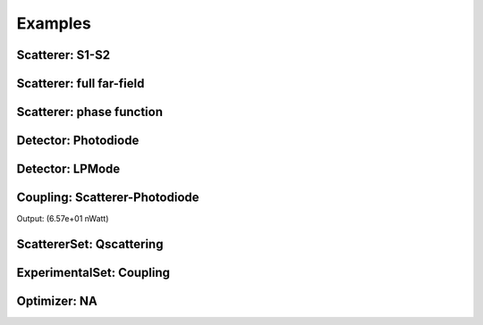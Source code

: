 Examples
========

Scatterer: S1-S2
----------------

.. code-block:: console
   :linenos:

   from PyMieSim.Scatterer import Sphere
   from PyMieSim.Source import PlaneWave

   LightSource = PlaneWave(Wavelength = 450e-9,
                           Polarization = 0)

   Scat = Sphere(Diameter    = 300e-9,
                 Source      = LightSource,
                 Index       = 1.4)


   S1S2 = Scat.S1S2(Num=100)

   S1S2.Plot()


.. image:: ../images/S1S2.png
   :width: 600

Scatterer: full far-field
-------------------------

.. code-block:: console
   :linenos:

   from PyMieSim.Scatterer import Sphere
   from PyMieSim.Source import PlaneWave

   LightSource = PlaneWave(Wavelength = 450e-9,
                           Polarization = 0)

   Scat = Sphere(Diameter    = 300e-9,
                 Source      = LightSource,
                 Index       = 1.4)


   Fields = Scat.FarField(Num=100)

   Fields.Plot()


.. image:: ../images/Fields.png
   :width: 600

Scatterer: phase function
-------------------------

.. code-block:: console
   :linenos:

   from PyMieSim.Scatterer import Sphere
   from PyMieSim.Source import PlaneWave

   LightSource = PlaneWave(Wavelength = 450e-9,
                          Polarization = 0)

   Scat = Sphere(Diameter    = 800e-9,
                Source      = LightSource,
                Index       = 1.4)


   SPF = Scat.SPF(Num=100)

   SPF.Plot()


.. image:: ../images/SPF.png
   :width: 600

Detector: Photodiode
--------------------

.. code-block:: console
   :linenos:

   from PyMieSim.Source import PlaneWave
   from PyMieSim.Detector import Photodiode

   LightSource = PlaneWave(Wavelength = 450e-9,
                           Polarization = 0)

   Detector = Photodiode(NA                = 0.8,
                         Sampling          = 1001,
                         GammaOffset       = 0,
                         PhiOffset         = 0)


   Detector.Plot()


.. image:: ../images/Photodiode.png
   :width: 600

Detector: LPMode
----------------

.. code-block:: console
   :linenos:

   from PyMieSim.Source import PlaneWave
   from PyMieSim.Detector import LPmode

   LightSource = PlaneWave(Wavelength = 450e-9,
                           Polarization = 0)

   Detector = LPmode(Mode         = (1, 1,'h'),
                     Sampling     = 201,
                     NA           = 0.4,
                     GammaOffset  = 0,
                     PhiOffset    = 40,
                     CouplingMode = 'Centered')


   Detector.Plot()


.. image:: ../images/LPmode.png
   :width: 600

Coupling: Scatterer-Photodiode
------------------------------

.. code-block:: console
   :linenos:

   from PyMieSim.Source import PlaneWave
   from PyMieSim.Detector import Photodiode
   from PyMieSim.Scatterer import Sphere

   LightSource = PlaneWave(Wavelength = 450e-9,
                           Polarization = 0,
                           E0= 1e5)

   Detector = Photodiode(Sampling     = 201,
                         NA           = 0.2,
                         GammaOffset  = 0,
                         PhiOffset    = 0,
                         CouplingMode = 'Centered')


   Scat = Sphere(Diameter    = 300e-9,
                 Source      = LightSource,
                 Index       = 1.4)

   Coupling = Detector.Coupling(Scatterer = Scat)

   print(Coupling)



Output: (6.57e+01 nWatt)


ScattererSet: Qscattering
--------------------------

.. code-block:: console
   :linenos:

   import numpy as np
   from PyMieSim.Source import PlaneWave
   from PyMieSim.Sets import ScattererSet

   LightSource = PlaneWave(Wavelength = 450e-9,
                          Polarization = 0)


   ScatSet = ScattererSet(DiameterList  = np.linspace(100e-9, 15000e-9, 400),
                          RIList        = np.linspace(1.5, 1.5, 1).round(1),
                          Source        = LightSource)


   Qsca = ScatSet.Qsca()

   Qsca.Plot()



.. image:: ../images/Qsca.png
   :width: 600

ExperimentalSet: Coupling
----------------------------

.. code-block:: console
   :linenos:

   import numpy as np
   from PyMieSim.Source import PlaneWave
   from PyMieSim.Detector import LPmode
   from PyMieSim.Sets import ScattererSet, ExperimentalSet

   LightSource = PlaneWave(Wavelength = 450e-9, Polarization = 0)



   Detector0 = LPmode(NA               = 0.2,
                     Sampling          = 401,
                     GammaOffset       = 0,
                     PhiOffset         = 20,
                     Mode              = (0,1),
                     CouplingMode      = 'Mean')

   Detector1 = LPmode(NA               = 0.2,
                     Sampling          = 401,
                     GammaOffset       = 0,
                     PhiOffset         = 20,
                     Mode              = (1,1),
                     CouplingMode      = 'Mean')





   ScatSet = ScattererSet(DiameterList  = np.linspace(100e-9, 1500e-9, 500),
                          RIList        = np.linspace(1.5, 1.5, 1).round(1),
                          Source        = LightSource)





   Set = ExperimentalSet(ScattererSet  = ScatSet,
                         Detectors     = (Detector0, Detector1))


   Data = Set.DataFrame

   Data.Plot(y='Coupling')


.. image:: ../images/ExperimentalSet.png
   :width: 600











Optimizer: NA
----------------------------

.. code-block:: console
  :linenos:



  import numpy as np
  from scipy.optimize import minimize
  from PyMieSim.Detector import Photodiode, LPmode
  from PyMieSim.Source import PlaneWave
  from PyMieSim.Optimizer import Simulator
  from PyMieSim.Sets import ExperimentalSet, ScattererSet

  LightSource = PlaneWave(Wavelength = 450e-9,
                         Polarization = 0)

  Detector0 = Photodiode(NA                = 0.2,
                        Sampling          = 150,
                        GammaOffset       = 0,
                        PhiOffset         = 0,
                        CouplingMode      = 'Centered')

  Detector1 = LPmode(NA                = 0.2,
                    Sampling          = 150,
                    Mode              = (0,1),
                    GammaOffset       = 0,
                    PhiOffset         = 0,
                    CouplingMode      = 'Centered')


  ScatSet = ScattererSet(DiameterList  = np.linspace(100e-9, 3500e-9, 100),
                        RIList        = np.linspace(1.5, 1.5, 1).round(1),
                        Source        = LightSource)

  Set = ExperimentalSet(ScattererSet  = ScatSet,
                       Detectors     = (Detector0, Detector1))


  def EvalFunc(x):

     Set.Detectors[1].NA = x[0]

     return Set.Coupling.Cost('Max') # can be: RI_STD  -  RI_RSD  -  Monotonic  -  Mean  -  Max  -  Min


  Minimizer = Simulator(EvalFunc, ParameterName= ['NA'])

  Result = minimize(fun      = Minimizer.simulate,
                   x0       = [0.2],
                   method   = 'COBYLA',
                   callback = Minimizer.callback,
                   tol      = 1e-5,
                   options  = {'maxiter': 10, 'rhobeg':0.1})

  print(Result)

  Set.DataFrame.Plot('Coupling') # can be Couplimg  -  STD

